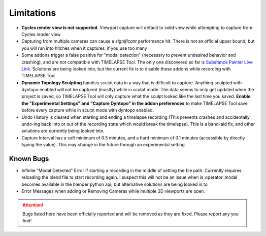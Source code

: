 Limitations
===========
* **Cycles render view is not supported**. Viewport capture will default to solid view while attempting to capture from Cycles render view.
* Capturing from multiple cameras can cause a *significant* performance hit. There is not an official upper bound, but you will run into hitches when it captures, if you use too many
* Some addons trigger a false positive for "modal detection" (necessary to prevent undesired behavior and crashing), and are not compatible with TIMELAPSE Tool. The only one discovered so far is `Substance Painter Live Link <https://xolotlstudio.gumroad.com/l/fTRFN>`_. Solutions are being looked into, but the current fix is to disable these addons while recording with TIMELAPSE Tool
* **Dynamic Topology Sculpting** handles sculpt data in a way that is difficult to capture. Anything sculpted with dyntopo enabled will not be captured (mostly) while in sculpt mode. The data seems to only get updated when the project is saved, so TIMELAPSE Tool will only capture what the sculpt looked like the last time you saved. **Enable the "Experimental Settings" and "Capture Dyntopo" in the addon preferences** to make TIMELAPSE Tool save before every capture while in sculpt mode with dyntopo enabled.
* Undo History is cleared when starting and ending a timelapse recording (This prevents crashes and accidentally undo-ing back into or out of the recording state which would break the timelapse). This is a band-aid fix, and other solutions are currently being looked into.
* Capture Interval has a soft minimum of 0.5 minutes, and a hard minimum of 0.1 minutes (accessible by directly typing the value). This may change in the future through an experimental setting

Known Bugs
----------
* Infinite "Modal Detected" Error if starting a recording in the middle of setting the file path. Currently requires reloading the blend file to start recording again. I suspect this will not be an issue when is_operator_modal becomes available in the blender python api, but alternative solutions are being looked in to
* Error Messages when adding or Removing Cameras while multiple 3D viewports are open.

.. attention::
    Bugs listed here have been officially reported and will be removed as they are fixed. Please report any you find!